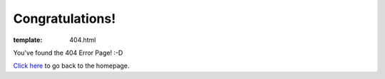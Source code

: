 Congratulations!
================

:template: 404.html

.. image:: /img/bgs/404.png
            :align: center
            :target: /

You've found the 404 Error Page! :-D

`Click here </>`_ to go back to the homepage.
